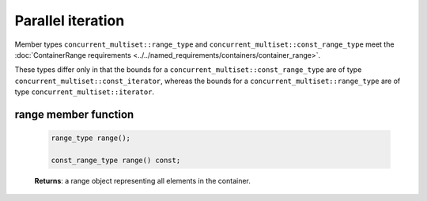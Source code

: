 .. SPDX-FileCopyrightText: 2019-2020 Intel Corporation
..
.. SPDX-License-Identifier: CC-BY-4.0

==================
Parallel iteration
==================

Member types ``concurrent_multiset::range_type`` and ``concurrent_multiset::const_range_type``
meet the :doc:`ContainerRange requirements <../../named_requirements/containers/container_range>`.

These types differ only in that the bounds for a ``concurrent_multiset::const_range_type``
are of type ``concurrent_multiset::const_iterator``, whereas the bounds for a ``concurrent_multiset::range_type``
are of type ``concurrent_multiset::iterator``.

range member function
---------------------

    .. code:: cpp

        range_type range();

        const_range_type range() const;

    **Returns**: a range object representing all elements in the container.
